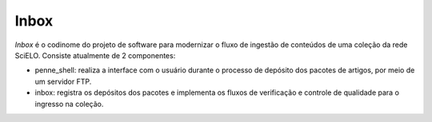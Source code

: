 Inbox
=====

*Inbox* é o codinome do projeto de software para modernizar o fluxo de
ingestão de conteúdos de uma coleção da rede SciELO. Consiste atualmente de
2 componentes:

* penne_shell: realiza a interface com o usuário durante o processo de depósito
  dos pacotes de artigos, por meio de um servidor FTP.
* inbox: registra os depósitos dos pacotes e implementa os fluxos de
  verificação e controle de qualidade para o ingresso na coleção.




